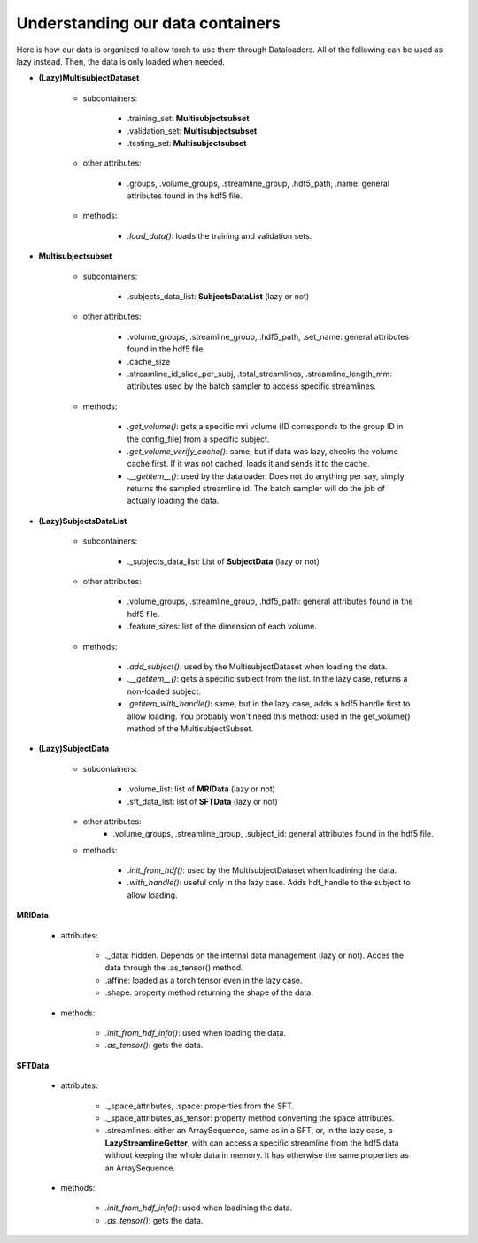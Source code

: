 
Understanding our data containers
=================================

Here is how our data is organized to allow torch to use them through Dataloaders. All of the following can be used as lazy instead. Then, the data is only loaded when needed.


- **(Lazy)MultisubjectDataset**

    - subcontainers:

        - .training_set: **Multisubjectsubset**
        - .validation_set: **Multisubjectsubset**
        - .testing_set: **Multisubjectsubset**

    - other attributes:

        - .groups, .volume_groups, .streamline_group, .hdf5_path, .name: general attributes found in the hdf5 file.

    - methods:

        - *.load_data()*: loads the training and validation sets.

- **Multisubjectsubset**

    - subcontainers:

        - .subjects_data_list: **SubjectsDataList** (lazy or not)

    - other attributes:

        - .volume_groups, .streamline_group, .hdf5_path, .set_name: general attributes found in the hdf5 file.
        - .cache_size
        - .streamline_id_slice_per_subj, .total_streamlines, .streamline_length_mm: attributes used by the batch sampler to access specific streamlines.

    - methods:

        - *.get_volume()*: gets a specific mri volume (ID corresponds to the group ID in the config_file) from a specific subject.
        - *.get_volume_verify_cache()*: same, but if data was lazy, checks the volume cache first. If it was not cached, loads it and sends it to the cache.
        - *.__getitem__()*: used by the dataloader. Does not do anything per say, simply returns the sampled streamline id. The batch sampler will do the job of actually loading the data.


- **(Lazy)SubjectsDataList**

    - subcontainers:

        - ._subjects_data_list: List of **SubjectData** (lazy or not)

    - other attributes:

        - .volume_groups, .streamline_group, .hdf5_path: general attributes found in the hdf5 file.
        - .feature_sizes: list of the dimension of each volume.

    - methods:

        - *.add_subject()*: used by the MultisubjectDataset when loading the data.
        - *.__getitem__()*: gets a specific subject from the list. In the lazy case, returns a non-loaded subject.
        - *.getitem_with_handle()*: same, but in the lazy case, adds a hdf5 handle first to allow loading. You probably won't need this method: used in the get_volume() method of the MultisubjectSubset.


- **(Lazy)SubjectData**

    - subcontainers:

        - .volume_list: list of **MRIData** (lazy or not)
        - .sft_data_list: list of **SFTData** (lazy or not)

    - other attributes:
        - .volume_groups, .streamline_group, .subject_id: general attributes found in the hdf5 file.

    - methods:

        - *.init_from_hdf()*: used by the MultisubjectDataset when loadining the data.
        - *.with_handle()*: useful only in the lazy case. Adds hdf_handle to the subject to allow loading.


**MRIData**

    - attributes:

        - ._data: hidden. Depends on the internal data management (lazy or not). Acces the data through the .as_tensor() method.
        - .affine: loaded as a torch tensor even in the lazy case.
        - .shape: property method returning the shape of the data.

    - methods:

        - *.init_from_hdf_info()*: used when loading the data.
        - *.as_tensor()*: gets the data.


**SFTData**

    - attributes:

        - ._space_attributes, .space: properties from the SFT.
        - ._space_attributes_as_tensor: property method converting the space attributes.
        - .streamlines: either an ArraySequence, same as in a SFT, or, in the lazy case, a **LazyStreamlineGetter**, with can access a specific streamline from the hdf5 data without keeping the whole data in memory. It has otherwise the same properties as an ArraySequence.

    - methods:

        - *.init_from_hdf_info()*: used when loadining the data.
        - *.as_tensor()*: gets the data.

